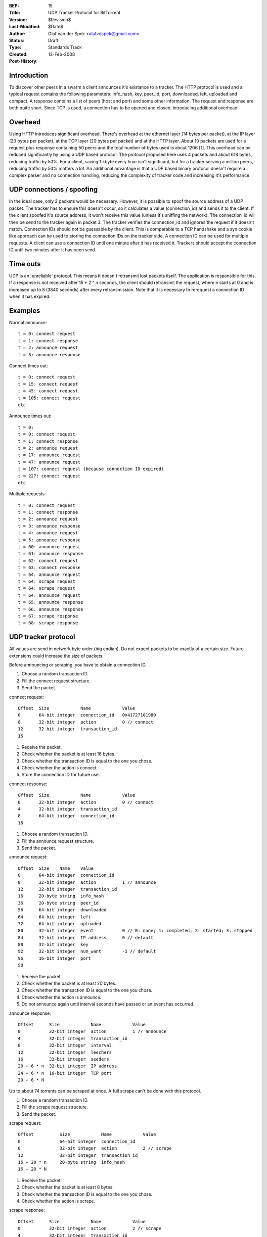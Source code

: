 :BEP: 15
:Title: UDP Tracker Protocol for BitTorrent
:Version: $Revision$
:Last-Modified: $Date$
:Author:  Olaf van der Spek <olafvdspek@gmail.com>
:Status:  Draft
:Type:    Standards Track
:Created: 13-Feb-2008
:Post-History:

Introduction
============

To discover other peers in a swarm a client announces it's existance
to a tracker.  The HTTP protocol is used and a typical request
contains the following parameters: info_hash, key, peer_id, port,
downloaded, left, uploaded and compact.  A response contains a list of
peers (host and port) and some other information.  The request and
response are both quite short.  Since TCP is used, a connection has to
be opened and closed, introducing additional overhead.

Overhead
========

Using HTTP introduces significant overhead. There's overhead at the
ethernet layer (14 bytes per packet), at the IP layer (20 bytes per
packet), at the TCP layer (20 bytes per packet) and at the HTTP layer.
About 10 packets are used for a request plus response containing 50
peers and the total number of bytes used is about 1206 [1].  This
overhead can be reduced significantly by using a UDP based
protocol. The protocol proposed here uses 4 packets and about 618
bytes, reducing traffic by 50%.  For a client, saving 1 kbyte every
hour isn't significant, but for a tracker serving a million peers,
reducing traffic by 50% matters a lot.  An additional advantage is
that a UDP based binary protocol doesn't require a complex parser and
no connection handling, reducing the complexity of tracker code and
increasing it's performance.

UDP connections / spoofing
==========================

In the ideal case, only 2 packets would be necessary. However, it is
possible to spoof the source address of a UDP packet.  The tracker has
to ensure this doesn't occur, so it calculates a value (connection_id)
and sends it to the client.  If the client spoofed it's source
address, it won't receive this value (unless it's sniffing the
network).  The connection_id will then be send to the tracker again in
packet 3. The tracker verifies the connection_id and ignores the
request if it doesn't match.  Connection IDs should not be guessable
by the client. This is comparable to a TCP handshake and a syn cookie
like approach can be used to storing the connection IDs on the tracker
side.  A connection ID can be used for multiple requests. A client can
use a connection ID until one minute after it has received
it. Trackers should accept the connection ID until two minutes after
it has been send.

Time outs
=========

UDP is an 'unreliable' protocol. This means it doesn't retransmit lost
packets itself. The application is responsible for this.  If a
response is not received after 15 * 2 ^ n seconds, the client should
retransmit the request, where n starts at 0 and is increased up to 8
(3840 seconds) after every retransmission.  Note that it is necessary
to rerequest a connection ID when it has expired.

Examples
========

Normal announce::

  t = 0: connect request
  t = 1: connect response
  t = 2: announce request
  t = 3: announce response

Connect times out::

  t = 0: connect request
  t = 15: connect request
  t = 45: connect request
  t = 105: connect request
  etc

Announce times out::

  t = 0:
  t = 0: connect request
  t = 1: connect response
  t = 2: announce request
  t = 17: announce request
  t = 47: announce request
  t = 107: connect request (because connection ID expired)
  t = 227: connect request
  etc

Multiple requests::

  t = 0: connect request
  t = 1: connect response
  t = 2: announce request
  t = 3: announce response
  t = 4: announce request
  t = 5: announce response
  t = 60: announce request
  t = 61: announce response
  t = 62: connect request
  t = 63: connect response
  t = 64: announce request
  t = 64: scrape request
  t = 64: scrape request
  t = 64: announce request
  t = 65: announce response
  t = 66: announce response
  t = 67: scrape response
  t = 68: scrape response

UDP tracker protocol
====================

All values are send in network byte order (big endian). Do not expect
packets to be exactly of a certain size. Future extensions could
increase the size of packets.

Before announcing or scraping, you have to obtain a connection ID.

1. Choose a random transaction ID.
2. Fill the connect request structure.
3. Send the packet.

connect request::

  Offset  Size            Name            Value
  0       64-bit integer  connection_id   0x41727101980
  8       32-bit integer  action          0 // connect
  12      32-bit integer  transaction_id
  16

1. Receive the packet.
2. Check whether the packet is at least 16 bytes.
3. Check whether the transaction ID is equal to the one you chose.
4. Check whether the action is connect.
5. Store the connection ID for future use.

connect response::

  Offset  Size            Name            Value
  0       32-bit integer  action          0 // connect
  4       32-bit integer  transaction_id
  8       64-bit integer  connection_id
  16

1. Choose a random transaction ID.
2. Fill the announce request structure.
3. Send the packet.

announce request::

  Offset  Size    Name    Value
  0       64-bit integer  connection_id
  8       32-bit integer  action          1 // announce
  12      32-bit integer  transaction_id
  16      20-byte string  info_hash
  36      20-byte string  peer_id
  56      64-bit integer  downloaded
  64      64-bit integer  left
  72      64-bit integer  uploaded
  80      32-bit integer  event           0 // 0: none; 1: completed; 2: started; 3: stopped
  84      32-bit integer  IP address      0 // default
  88      32-bit integer  key
  92      32-bit integer  num_want        -1 // default
  96      16-bit integer  port
  98

1. Receive the packet.
2. Check whether the packet is at least 20 bytes.
3. Check whether the transaction ID is equal to the one you chose.
4. Check whether the action is announce.
5. Do not announce again until interval seconds have passed or an event has occurred.

announce response::

  Offset      Size            Name            Value
  0           32-bit integer  action          1 // announce
  4           32-bit integer  transaction_id
  8           32-bit integer  interval
  12          32-bit integer  leechers
  16          32-bit integer  seeders
  20 + 6 * n  32-bit integer  IP address
  24 + 6 * n  16-bit integer  TCP port
  20 + 6 * N

Up to about 74 torrents can be scraped at once. A full scrape can't be done with this protocol.

1. Choose a random transaction ID.
2. Fill the scrape request structure.
3. Send the packet.

scrape request::

  Offset          Size            Name            Value
  0               64-bit integer  connection_id
  8               32-bit integer  action          2 // scrape
  12              32-bit integer  transaction_id
  16 + 20 * n     20-byte string  info_hash
  16 + 20 * N

1. Receive the packet.
2. Check whether the packet is at least 8 bytes.
3. Check whether the transaction ID is equal to the one you chose.
4. Check whether the action is scrape.

scrape response::

  Offset      Size            Name            Value
  0           32-bit integer  action          2 // scrape
  4           32-bit integer  transaction_id
  8 + 12 * n  32-bit integer  seeders
  12 + 12 * n 32-bit integer  completed
  16 + 12 * n 32-bit integer  leechers
  8 + 12 * N

If the tracker encounters an error, it might send an error packet.

1. Receive the packet.
2. Check whether the packet is at least 8 bytes.
3. Check whether the transaction ID is equal to the one you chose.

error response::

  Offset  Size            Name            Value
  0       32-bit integer  action          3 // error
  4       32-bit integer  transaction_id
  8       string  message

Existing implementations
========================

Azureus, libtorrent [2], opentracker [3], XBT Client and XBT Tracker
support this protocol.

IPv6
====

IPv6 is not supported at the moment. A simple way to support IPv6
would be to increase the size of all IP addresses to 128 bits when the
request is done over IPv6.  However, I think more experience with IPv6
and discussion is needed before including it.

Extensions
==========

Extension bits or a version field are not included. Clients and
trackers should not assume packets to be of a certain size. This way,
additional fields can be added without breaking compatibility.

References and Footnotes
========================

.. [1] http://xbtt.sourceforge.net/udp_tracker_protocol.html
.. [2] http://www.rasterbar.com/products/libtorrent/udp_tracker_protocol.html
.. [3] http://opentracker.blog.h3q.com/


..
   Local Variables:
   mode: indented-text
   indent-tabs-mode: nil
   sentence-end-double-space: t
   fill-column: 70
   coding: utf-8
   End:
